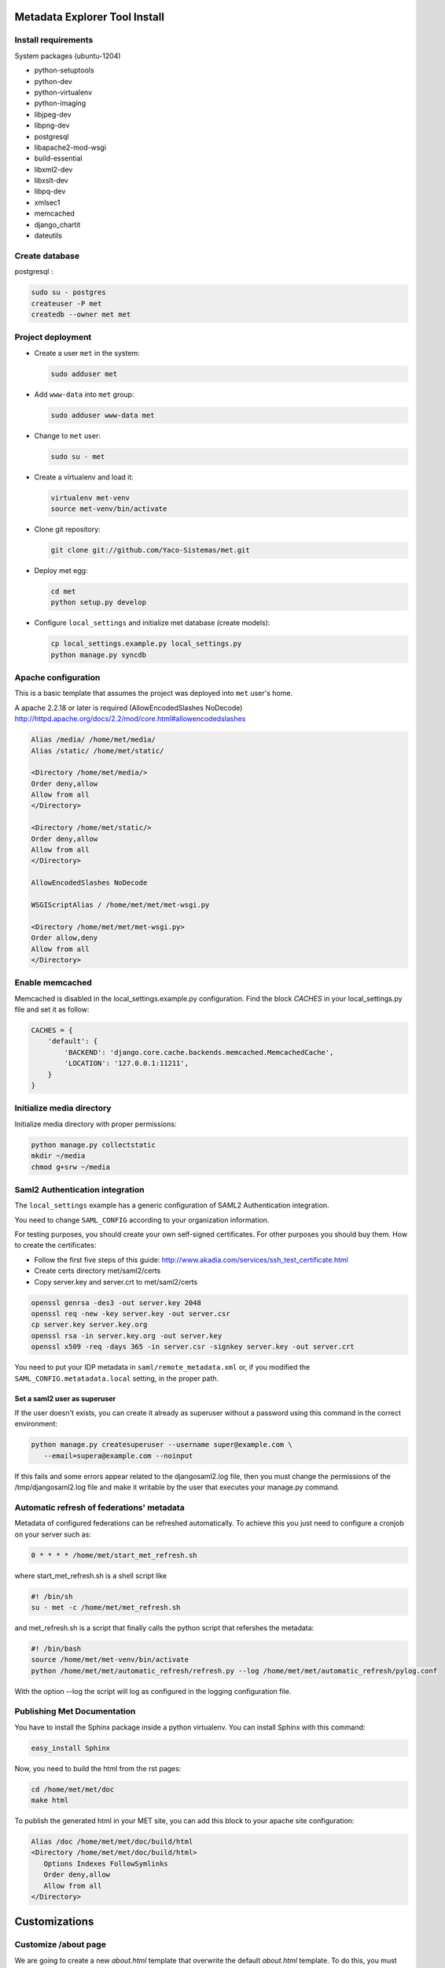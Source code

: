 .. _index:

Metadata Explorer Tool Install
==============================


Install requirements
********************

System packages (ubuntu-1204)

* python-setuptools
* python-dev
* python-virtualenv
* python-imaging
* libjpeg-dev
* libpng-dev
* postgresql
* libapache2-mod-wsgi
* build-essential
* libxml2-dev
* libxslt-dev
* libpq-dev
* xmlsec1
* memcached
* django_chartit
* dateutils


Create database
***************

postgresql :

.. code-block:: bash

  sudo su - postgres
  createuser -P met
  createdb --owner met met


Project deployment
******************

* Create a user ``met`` in the system:

  .. code-block:: bash

      sudo adduser met

* Add ``www-data`` into ``met`` group:

  .. code-block:: bash

      sudo adduser www-data met

* Change to ``met`` user:

  .. code-block:: bash

      sudo su - met

* Create a virtualenv and load it:

  .. code-block:: bash

      virtualenv met-venv
      source met-venv/bin/activate

* Clone git repository:

  .. code-block:: bash

      git clone git://github.com/Yaco-Sistemas/met.git

* Deploy met egg:

  .. code-block:: bash

      cd met
      python setup.py develop

* Configure ``local_settings`` and initialize met database (create models):

  .. code-block:: bash

      cp local_settings.example.py local_settings.py
      python manage.py syncdb


Apache configuration
********************

This is a basic template that assumes the project was deployed into ``met``
user's home.

A apache 2.2.18 or later is required (AllowEncodedSlashes NoDecode)
http://httpd.apache.org/docs/2.2/mod/core.html#allowencodedslashes

.. code-block:: text

    Alias /media/ /home/met/media/
    Alias /static/ /home/met/static/

    <Directory /home/met/media/>
    Order deny,allow
    Allow from all
    </Directory>

    <Directory /home/met/static/>
    Order deny,allow
    Allow from all
    </Directory>

    AllowEncodedSlashes NoDecode

    WSGIScriptAlias / /home/met/met/met-wsgi.py

    <Directory /home/met/met/met-wsgi.py>
    Order allow,deny
    Allow from all
    </Directory>


Enable memcached
****************

Memcached is disabled in the local_settings.example.py configuration. Find the
block *CACHES* in your local_settings.py file and set it as follow:


.. code-block:: python

   CACHES = {
       'default': {
           'BACKEND': 'django.core.cache.backends.memcached.MemcachedCache',
           'LOCATION': '127.0.0.1:11211',
       }
   }


Initialize media directory
**************************

Initialize media directory with proper permissions:

.. code-block:: bash

    python manage.py collectstatic
    mkdir ~/media
    chmod g+srw ~/media


Saml2 Authentication integration
********************************

The ``local_settings`` example has a generic configuration of SAML2
Authentication integration.

You need to change ``SAML_CONFIG`` according to your organization information.

For testing purposes, you should create your own self-signed certificates. For
other purposes you should buy them. How to create the certificates:

* Follow the first five steps of this guide:
  http://www.akadia.com/services/ssh_test_certificate.html
* Create certs directory met/saml2/certs
* Copy server.key and server.crt to met/saml2/certs

.. code-block:: bash

   openssl genrsa -des3 -out server.key 2048
   openssl req -new -key server.key -out server.csr
   cp server.key server.key.org
   openssl rsa -in server.key.org -out server.key
   openssl x509 -req -days 365 -in server.csr -signkey server.key -out server.crt


You need to put your IDP metadata in ``saml/remote_metadata.xml`` or, if you
modified the ``SAML_CONFIG.metatadata.local`` setting, in the proper path.

Set a saml2 user as superuser
-----------------------------

If the user doesn't exists, you can create it already as superuser without a
password using this command in the correct environment:


.. code-block:: bash

  python manage.py createsuperuser --username super@example.com \
     --email=supera@example.com --noinput

If this fails and some errors appear related to the  djangosaml2.log file, then
you must change the permissions of the /tmp/djangosaml2.log file and make it
writable by the user that executes your manage.py command.


Automatic refresh of federations' metadata
******************************************

Metadata of configured federations can be refreshed automatically. To achieve this
you just need to configure a cronjob on your server such as: 

.. code-block:: bash

   0 * * * * /home/met/start_met_refresh.sh

where start_met_refresh.sh is a shell script like

.. code-block:: bash

   #! /bin/sh
   su - met -c /home/met/met_refresh.sh

and met_refresh.sh is a script that finally calls the python script that refershes
the metadata:

.. code-block:: bash

   #! /bin/bash
   source /home/met/met-venv/bin/activate
   python /home/met/met/automatic_refresh/refresh.py --log /home/met/met/automatic_refresh/pylog.conf

With the option --log the script will log as configured in the logging configuration file.


Publishing Met Documentation
****************************

You have to install the Sphinx package inside a python virtualenv. You can install
Sphinx with this command:

.. code-block:: bash

   easy_install Sphinx

Now, you need to build the html from the rst pages:

.. code-block:: bash

   cd /home/met/met/doc
   make html

To publish the generated html in your MET site, you can add this block to your
apache site configuration:

.. code-block:: text

   Alias /doc /home/met/met/doc/build/html
   <Directory /home/met/met/doc/build/html>
      Options Indexes FollowSymlinks
      Order deny,allow
      Allow from all
   </Directory>


Customizations
==============

Customize /about page
*********************

We are going to create a new `about.html` template that overwrite the default
`about.html` template. To do this, you must ensure that this block exists in your
`local_settings.py` (it is already set in `local_settings.example.py` provided by
this package)

.. code-block:: python

  TEMPLATE_DIRS = (
      # Put strings here, like "/home/html/django_templates" or "C:/www/django/templates".
      # Always use forward slashes, even on Windows.
      # Don't forget to use absolute paths, not relative paths.
      os.path.join(BASEDIR, 'templates'),
  )

`BASEDIR` is the directory where `local_settings.py` and `met-wsgi.py` are. Then
we need to create a directory called templates and a file called `about.html`
in it. The `about.html` file must have this structure:

::

  {% extends "base.html" %}

  {% block content %}
  <p>This is your custom content</p>
  {% endblock %}

You can add your custom html between the `block` and `endblock` tags.
